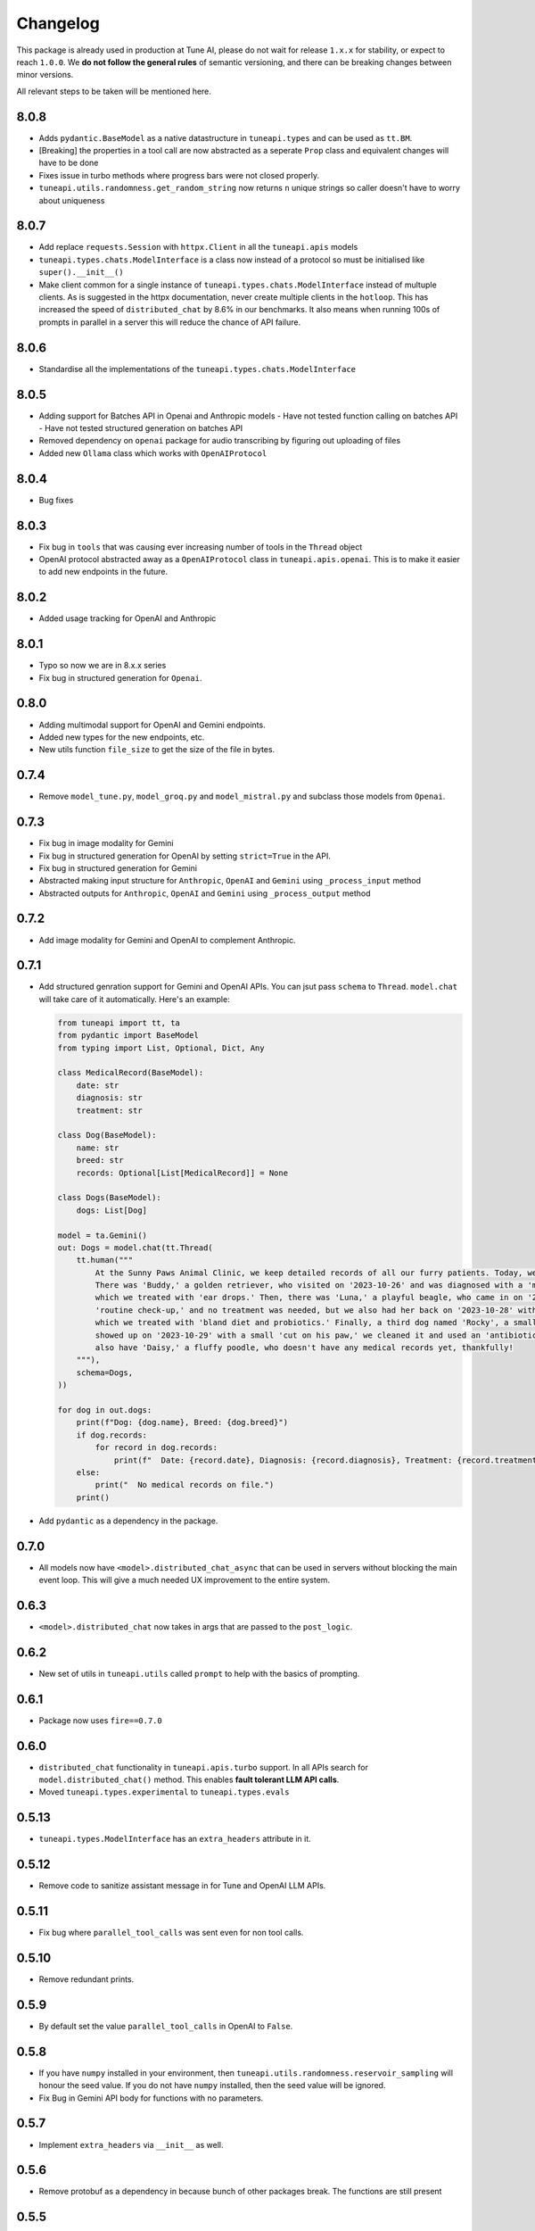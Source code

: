 Changelog
=========

This package is already used in production at Tune AI, please do not wait for release ``1.x.x`` for stability, or expect
to reach ``1.0.0``. We **do not follow the general rules** of semantic versioning, and there can be breaking changes between
minor versions.

All relevant steps to be taken will be mentioned here.

8.0.8
-----

- Adds ``pydantic.BaseModel`` as a native datastructure in ``tuneapi.types`` and can be used as ``tt.BM``.
- [Breaking] the properties in a tool call are now abstracted as a seperate ``Prop`` class and equivalent changes
  will have to be done
- Fixes issue in turbo methods where progress bars were not closed properly.
- ``tuneapi.utils.randomness.get_random_string`` now returns ``n`` unique strings so caller doesn't have to worry
  about uniqueness

8.0.7
-----

- Add replace ``requests.Session`` with ``httpx.Client`` in all the ``tuneapi.apis`` models
- ``tuneapi.types.chats.ModelInterface`` is a class now instead of a protocol so must be initialised like
  ``super().__init__()``
- Make client common for a single instance of ``tuneapi.types.chats.ModelInterface`` instead of multuple clients. As is
  suggested in the httpx documentation, never create multiple clients in the ``hotloop``. This has increased the speed
  of ``distributed_chat`` by 8.6% in our benchmarks. It also means when running 100s of prompts in parallel in a server
  this will reduce the chance of API failure.

8.0.6
-----

- Standardise all the implementations of the ``tuneapi.types.chats.ModelInterface``

8.0.5
-----

- Adding support for Batches API in Openai and Anthropic models
  - Have not tested function calling on batches API
  - Have not tested structured generation on batches API
- Removed dependency on ``openai`` package for audio transcribing by figuring out uploading of files
- Added new ``Ollama`` class which works with ``OpenAIProtocol``

8.0.4
-----

- Bug fixes

8.0.3
-----

- Fix bug in ``tools`` that was causing ever increasing number of tools in the ``Thread`` object
- OpenAI protocol abstracted away as a ``OpenAIProtocol`` class in ``tuneapi.apis.openai``. This is to make it easier to
  add new endpoints in the future.

8.0.2
-----

- Added usage tracking for OpenAI and Anthropic

8.0.1
-----

- Typo so now we are in 8.x.x series
- Fix bug in structured generation for ``Openai``.

0.8.0
-----

- Adding multimodal support for OpenAI and Gemini endpoints.
- Added new types for the new endpoints, etc.
- New utils function ``file_size`` to get the size of the file in bytes.


0.7.4
-----

- Remove ``model_tune.py``, ``model_groq.py`` and ``model_mistral.py`` and subclass those models from ``Openai``.


0.7.3
-----

- Fix bug in image modality for Gemini
- Fix bug in structured generation for OpenAI by setting ``strict=True`` in the API.
- Fix bug in structured generation for Gemini
- Abstracted making input structure for ``Anthropic``, ``OpenAI`` and ``Gemini`` using ``_process_input`` method
- Abstracted outputs for ``Anthropic``, ``OpenAI`` and ``Gemini`` using ``_process_output`` method


0.7.2
-----

- Add image modality for Gemini and OpenAI to complement Anthropic.


0.7.1
-----

- Add structured genration support for Gemini and OpenAI APIs. You can jsut pass ``schema`` to ``Thread``. ``model.chat``
  will take care of it automatically. Here's an example:

  .. code-block:: python

      from tuneapi import tt, ta
      from pydantic import BaseModel
      from typing import List, Optional, Dict, Any

      class MedicalRecord(BaseModel):
          date: str
          diagnosis: str
          treatment: str

      class Dog(BaseModel):
          name: str
          breed: str
          records: Optional[List[MedicalRecord]] = None

      class Dogs(BaseModel):
          dogs: List[Dog]

      model = ta.Gemini()
      out: Dogs = model.chat(tt.Thread(
          tt.human("""
              At the Sunny Paws Animal Clinic, we keep detailed records of all our furry patients. Today, we saw a few dogs.
              There was 'Buddy,' a golden retriever, who visited on '2023-10-26' and was diagnosed with a 'mild ear infection,'
              which we treated with 'ear drops.' Then, there was 'Luna,' a playful beagle, who came in on '2023-10-25' for a
              'routine check-up,' and no treatment was needed, but we also had her back on '2023-10-28' with a 'upset tummy'
              which we treated with 'bland diet and probiotics.' Finally, a third dog named 'Rocky', a small terrier mix,
              showed up on '2023-10-29' with a small 'cut on his paw,' we cleaned it and used an 'antibiotic ointment'. We
              also have 'Daisy,' a fluffy poodle, who doesn't have any medical records yet, thankfully!
          """),
          schema=Dogs,
      ))

      for dog in out.dogs:
          print(f"Dog: {dog.name}, Breed: {dog.breed}")
          if dog.records:
              for record in dog.records:
                  print(f"  Date: {record.date}, Diagnosis: {record.diagnosis}, Treatment: {record.treatment}")
          else:
              print("  No medical records on file.")
          print()

- Add ``pydantic`` as a dependency in the package.

0.7.0
-----

- All models now have ``<model>.distributed_chat_async`` that can be used in servers without blocking the main event
  loop. This will give a much needed UX improvement to the entire system.

0.6.3
-----

- ``<model>.distributed_chat`` now takes in args that are passed to the ``post_logic``.


0.6.2
-----

- New set of utils in ``tuneapi.utils`` called ``prompt`` to help with the basics of prompting.

0.6.1
-----

- Package now uses ``fire==0.7.0``

0.6.0
-----

- ``distributed_chat`` functionality in ``tuneapi.apis.turbo`` support. In all APIs search for ``model.distributed_chat()``
  method. This enables **fault tolerant LLM API calls**.
- Moved ``tuneapi.types.experimental`` to ``tuneapi.types.evals``

0.5.13
-----

- ``tuneapi.types.ModelInterface`` has an ``extra_headers`` attribute in it.

0.5.12
-----

- Remove code to sanitize assistant message in for Tune and OpenAI LLM APIs.

0.5.11
-----

- Fix bug where ``parallel_tool_calls`` was sent even for non tool calls.

0.5.10
-----

- Remove redundant prints.

0.5.9
-----

- By default set the value ``parallel_tool_calls`` in OpenAI to ``False``.

0.5.8
-----

- If you have ``numpy`` installed in your environment, then ``tuneapi.utils.randomness.reservoir_sampling`` will honour
  the seed value. If you do not have ``numpy`` installed, then the seed value will be ignored.
- Fix Bug in Gemini API body for functions with no parameters.

0.5.7
-----

- Implement ``extra_headers`` via ``__init__`` as well.

0.5.6
-----

- Remove protobuf as a dependency in because bunch of other packages break. The functions are still present

0.5.5
-----

- In all implmenetations of ``tuneapi.types.chats.ModelInterface`` add new input to the API endpoints called ``extra_headers``
  which is a dictionary to update the outgoing headers.

0.5.4
-----

- Standardise ``tuneapi.types.chats.ModelInterface`` to have ``model_id``, ``api_token`` added to the base class.

0.5.3
-----

- Fix bug in Tune proxy API where incorrect variable ``stop_sequence`` was sent instead of the correct ``stop`` causing
  incorrect behaviour.
- bump dependency to ``protobuf>=5.27.3``
- remove ``__version__`` from tuneapi package
- remove CLI entrypoint in ``pyproject.toml``

0.5.2
-----

- Add ability to upload any file using ``tuneapi.endpoints.FinetuningAPI.upload_dataset_file`` to support the existing
  way to uploading using threads.

0.5.1
-----

- Fix bug in the endpoints module where error was raised despite correct inputs

0.5.0 **(breaking)**
--------------------

In this release we have moved all the Tune Studio specific API out of ``tuneapi.apis`` to ``tuneapi.endpoints`` to avoid
cluttering the ``apis`` namespace.

.. code-block:: patch

    - from tuneapi import apis as ta
    + from tuneapi import endpoints as te
    ...
    - ta.ThreadsAPI(...)
    + te.ThreadsAPI(...)

- Add support for finetuning APIs with ``tuneapi.endpoints.FinetuningAPI``
- Primary environment variables have been changed from ``TUNE_API_KEY`` to ``TUNEAPI_TOKEN`` and from ``TUNE_ORG_ID``
  to ``TUNEORG_ID``, if you were using these please update your environment variables
- Removed CLI methods ``test_models`` and ``benchmark_models``, if you want to use those, please copy the code from
  `this commit <https://github.com/NimbleBoxAI/tuneapi/blob/2fabdae461f4187621fe8ffda73a58a5ab7485b0/tuneapi/apis/__init__.py#L26>`_

0.4.18
------

- Fix bug where function response was tried to be deserialised to the JSON and then sent to the different APIs.

0.4.17
------

- Fix error in ``tuneapi.utils.serdeser.to_s3`` function where content type key was incorrect

0.4.16
------

- Adding support for python 3.12
- Adding ``tool`` as a valid role in ``tuneapi.types.chats.Message``

0.4.15
------

- When there is an error in the model API, we used to print the error message. Now we are returning the error message
  in the response.

0.4.14
------

- Fix bug where a loose ``pydantic`` import was present

0.4.13
------

- Bug fixes in JSON deserialisation

0.4.12
------

- Fix bug in Threads API where incorrect structure was sent by client
- Add images support for Anthropic API
- Add ``Message.images`` field to store all images